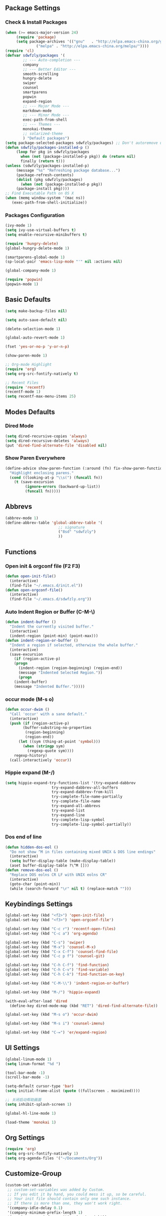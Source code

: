 ** Package Settings
*** Check & Install Packages
#+BEGIN_SRC emacs-lisp
(when (>= emacs-major-version 24)
     (require 'package)
     (setq package-archives '(("gnu"   . "http://elpa.emacs-china.org/gnu/")
		      ("melpa" . "http://elpa.emacs-china.org/melpa/"))))
(require 'cl)
(defvar sdwfzly/packages '(
		;; --- Auto-completion ---
		company
		;; --- Better Editor ---
		smooth-scrolling
		hungry-delete
		swiper
		counsel
		smartparens
		popwin
		expand-region
		;; --- Major Mode ---
		markdown-mode
		;; --- Minor Mode ---
		exec-path-from-shell
		;; --- Themes ---
		monokai-theme
		;; solarized-theme
		) "Default packages")
(setq package-selected-packages sdwfzly/packages) ;; Don't autoremove unused packages
(defun sdwfzly/packages-installed-p ()
     (loop for pkg in sdwfzly/packages
	   when (not (package-installed-p pkg)) do (return nil)
	   finally (return t)))
(unless (sdwfzly/packages-installed-p)
     (message "%s" "Refreshing package database...")
     (package-refresh-contents)
     (dolist (pkg sdwfzly/packages)
       (when (not (package-installed-p pkg))
	 (package-install pkg))))
;; Find Executable Path on OS X
(when (memq window-system '(mac ns))
   (exec-path-from-shell-initialize))
#+END_SRC
*** Packages Configuration
#+BEGIN_SRC emacs-lisp
(ivy-mode 1)
(setq ivy-use-virtual-buffers t)
(setq enable-recursive-minibuffers t)

(require 'hungry-delete)
(global-hungry-delete-mode 1)

(smartparens-global-mode 1)
(sp-local-pair 'emacs-lisp-mode "'" nil :actions nil)

(global-company-mode 1)

(require 'popwin)
(popwin-mode 1)
#+END_SRC
** Basic Defaults
#+BEGIN_SRC emacs-lisp
(setq make-backup-files nil)

(setq auto-save-default nil)

(delete-selection-mode 1)

(global-auto-revert-mode 1)

(fset 'yes-or-no-p 'y-or-n-p)

(show-paren-mode 1)

;; Org-mode Highlight
(require 'org)
(setq org-src-fontify-natively t)

;; Recent Files
(require 'recentf)
(recentf-mode 1)
(setq recentf-max-menu-items 25)
#+END_SRC
** Modes Defaults
*** Dired Mode
#+BEGIN_SRC emacs-lisp
(setq dired-recursive-copies 'always)
(setq dired-recursive-deletes 'always)
(put 'dired-find-alternate-file 'disabled nil)
#+END_SRC
*** Show Paren Everywhere
#+BEGIN_SRC emacs-lisp
(define-advice show-paren-function (:around (fn) fix-show-paren-function)
  "Highlight enclosing parens."
  (cond ((looking-at-p "\\s(") (funcall fn))
	(t (save-excursion
	     (ignore-errors (backward-up-list))
	     (funcall fn)))))
#+END_SRC
** Abbrevs
#+BEGIN_SRC emacs-lisp
(abbrev-mode 1)
(define-abbrev-table 'global-abbrev-table '(
					    ;; signature
					    ("8sd" "sdwfzly")
					    ))
#+END_SRC
** Functions
*** Open init & orgconf file (F2 F3)
#+BEGIN_SRC emacs-lisp
(defun open-init-file()
  (interactive)
  (find-file "~/.emacs.d/init.el"))
(defun open-orgconf-file()
  (interactive)
  (find-file "~/.emacs.d/sdwfzly.org"))
#+END_SRC 
*** Auto Indent Region or Buffer (C-M-\)
#+BEGIN_SRC emacs-lisp
(defun indent-buffer ()
  "Indent the currently visited buffer."
  (interactive)
  (indent-region (point-min) (point-max)))
(defun indent-region-or-buffer ()
  "Indent a region if selected, otherwise the whole buffer."
  (interactive)
  (save-excursion
    (if (region-active-p)
	(progn
	  (indent-region (region-beginning) (region-end))
	  (message "Indented Selected Region."))
      (progn
	(indent-buffer)
	(message "Indented Buffer.")))))
#+END_SRC
*** occur mode (M-s o)
#+BEGIN_SRC emacs-lisp
(defun occur-dwim ()
  "Call 'occur' with a sane default."
  (interactive)
  (push (if (region-active-p)
	    (buffer-substring-no-properties
	     (region-beginning)
	     (region-end))
	  (let ((sym (thing-at-point 'symbol)))
	    (when (stringp sym)
	      (regexp-quote sym))))
	regexp-history)
  (call-interactively 'occur))
#+END_SRC

*** Hippie expand (M-/)
#+BEGIN_SRC emacs-lisp
(setq hippie-expand-try-functions-list '(try-expand-dabbrev
					 try-expand-dabbrev-all-buffers
					 try-expand-dabbrev-from-kill
					 try-complete-file-name-partially
					 try-complete-file-name
					 try-expand-all-abbrevs
					 try-expand-list
					 try-expand-line
					 try-complete-lisp-symbol
					 try-complete-lisp-symbol-partially))
#+END_SRC
*** Dos end of line
#+BEGIN_SRC emacs-lisp
(defun hidden-dos-eol ()
  "Do not show ^M in files containing mixed UNIX & DOS line endings"
  (interactive)
  (setq buffer-display-table (make-display-table))
  (aset buffer-display-table ?\^M []))
(defun remove-dos-eol ()
  "Replace DOS eolns CR LF with UNIX eolns CR"
  (interactive)
  (goto-char (point-min))
  (while (search-forward "\r" nil t) (replace-match "")))
#+END_SRC
** Keybindings Settings
#+BEGIN_SRC emacs-lisp
(global-set-key (kbd "<f2>") 'open-init-file)
(global-set-key (kbd "<f3>") 'open-orgconf-file')

(global-set-key (kbd "C-c r") 'recentf-open-files)
(global-set-key (kbd "C-c a") 'org-agenda)

(global-set-key (kbd "C-s") 'swiper)
(global-set-key (kbd "M-x") 'counsel-M-x)
(global-set-key (kbd "C-x C-f") 'counsel-find-file)
(global-set-key (kbd "C-c p f") 'counsel-git)

(global-set-key (kbd "C-h C-f") 'find-function)
(global-set-key (kbd "C-h C-v") 'find-variable)
(global-set-key (kbd "C-h C-k") 'find-function-on-key)

(global-set-key (kbd "C-M-\\") 'indent-region-or-buffer)

(global-set-key (kbd "M-/") 'hippie-expand)

(with-eval-after-load 'dired
  (define-key dired-mode-map (kbd "RET") 'dired-find-alternate-file))

(global-set-key (kbd "M-s o") 'occur-dwim)

(global-set-key (kbd "M-s i") 'counsel-imenu)

(global-set-key (kbd "C-=") 'er/expand-region)

#+END_SRC
** UI Settings
#+BEGIN_SRC emacs-lisp
(global-linum-mode 1)
(setq linum-format "%d ")

(tool-bar-mode -1)
(scroll-bar-mode -1)

(setq-default cursor-type 'bar)
(setq initial-frame-alist (quote ((fullscreen . maximized))))

;; 关闭启动帮助画面
(setq inhibit-splash-screen 1)

(global-hl-line-mode 1)

(load-theme 'monokai 1)
#+END_SRC
** Org Settings
#+BEGIN_SRC emacs-lisp
(require 'org)
(setq org-src-fontify-natively 1)
(setq org-agenda-files '("~/Documents/Org"))
#+END_SRC
** Customize-Group
#+BEGIN_SRC emacs-lisp
(custom-set-variables
 ;; custom-set-variables was added by Custom.
 ;; If you edit it by hand, you could mess it up, so be careful.
 ;; Your init file should contain only one such instance.
 ;; If there is more than one, they won't work right.
 '(company-idle-delay 0.1)
 '(company-minimum-prefix-length 1)
 '(popwin:popup-window-position (quote right))
 '(popwin:popup-window-width 80)
)
#+END_SRC
